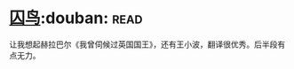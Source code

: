 * [[https://book.douban.com/subject/27045888/][囚鸟]]:douban::read:
让我想起赫拉巴尔《我曾伺候过英国国王》，还有王小波，翻译很优秀。后半段有点无力。
